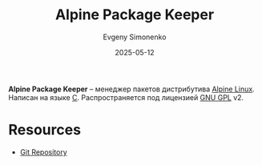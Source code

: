 :PROPERTIES:
:ID:       24b95ed2-32bc-4e90-bc1a-81856f48c75d
:END:
#+TITLE: Alpine Package Keeper
#+AUTHOR: Evgeny Simonenko
#+LANGUAGE: Russian
#+LICENSE: CC BY-SA 4.0
#+DATE: 2025-05-12
#+FILETAGS: :package-manager:linux:alpine-linux:

*Alpine Package Keeper* -- менеджер пакетов дистрибутива [[id:5790b63d-6388-4644-8ed1-657cbe2ae188][Alpine Linux]]. Написан на языке [[id:ce679fa3-32dc-44ff-876d-b5f150096992][C]]. Распространяется под лицензией [[id:9541deca-d668-45d6-9a8e-c295d2435c2f][GNU GPL]] v2.

* Resources

- [[https://gitlab.alpinelinux.org/alpine/apk-tools][Git Repository]]
